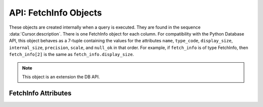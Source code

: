 .. _fetchinfoobj:

**********************
API: FetchInfo Objects
**********************

These objects are created internally when a query is executed. They are found
in the sequence :data:`Cursor.description`. There is one FetchInfo object for
each column. For compatibility with the Python Database API, this object
behaves as a 7-tuple containing the values for the attributes ``name``,
``type_code``, ``display_size``, ``internal_size``, ``precision``, ``scale``,
and ``null_ok`` in that order. For example, if ``fetch_info`` is of type
FetchInfo, then ``fetch_info[2]`` is the same as ``fetch_info.display_size``.

.. versionadded:: 1.4.0

.. note::

    This object is an extension the DB API.

FetchInfo Attributes
====================

.. attribute:: FetchInfo.annotations

    This read-only attribute returns a dictionary containing the `annotations
    <https://docs.oracle.com/en/database/oracle/oracle-database/23/sqlrf/annotations_clause.html#GUID-1AC16117-BBB6-4435-8794-2B99F8F68052>`__
    associated with the fetched column. If there are no annotations, the value
    ``None`` is returned. If using thick mode, Oracle Client 23c or higher is
    also required.

    .. versionadded:: 2.0.0

.. attribute:: FetchInfo.display_size

    This read-only attribute returns the display size of the column as mandated
    by the Python Database API.

.. attribute:: FetchInfo.domain_name

    This read-only attribute returns the name of the `SQL domain
    <https://docs.oracle.com/en/database/oracle/oracle-database/23/sqlrf/create-domain.html#GUID-17D3A9C6-D993-4E94-BF6B-CACA56581F41>`__
    associated with the fetched column. If there is no SQL domain, the value
    ``None`` is returned. SQL domains require Oracle Database 23c. If using
    thick mode, Oracle Client 23c or higher is also required.

    .. versionadded:: 2.0.0

.. attribute:: FetchInfo.domain_schema

    This read-only attribute returns the schema of the `SQL domain
    <https://docs.oracle.com/en/database/oracle/oracle-database/23/sqlrf/create-domain.html#GUID-17D3A9C6-D993-4E94-BF6B-CACA56581F41>`__
    associated with the fetched column. If there is no SQL domain, the value
    ``None`` is returned. SQL domains require Oracle Database 23c. If using
    thick mode, Oracle Client 23c or higher is also required.

    .. versionadded:: 2.0.0

.. attribute:: FetchInfo.internal_size

    This read-only attribute returns the internal size of the column as
    mandated by the Python Database API.

.. attribute:: FetchInfo.is_json

    This read-only attribute returns whether the column is known to contain
    JSON data. This will be ``True`` when the type code is
    ``oracledb.DB_TYPE_JSON`` as well as when an "IS JSON" constraint is
    enabled on LOB and VARCHAR2 columns.

.. attribute:: FetchInfo.name

    This read-only attribute returns the name of the column as mandated by the
    Python Database API.

.. attribute:: FetchInfo.null_ok

    This read-only attribute returns whether nulls are allowed in the column as
    mandated by the Python Database API.

.. attribute:: FetchInfo.precision

    This read-only attribute returns the precision of the column as mandated by
    the Python Database API.

.. attribute:: FetchInfo.scale

    This read-only attribute returns the scale of the column as mandated by
    the Python Database API.

.. attribute:: FetchInfo.type

    This read-only attribute returns the type of the column. This will be an
    :ref:`Oracle Object Type <dbobjecttype>` if the column contains Oracle
    objects; otherwise, it will be one of the :ref:`database type constants
    <dbtypes>` defined at the module level.


.. attribute:: FetchInfo.type_code

    This read-only attribute returns the type of the column as mandated by the
    Python Database API. The type will be one of the :ref:`database type
    constants <dbtypes>` defined at the module level.
